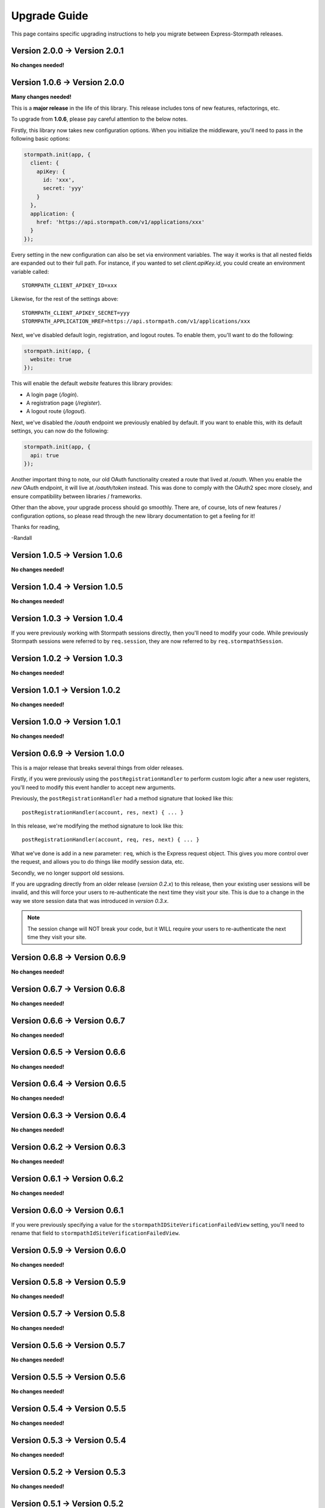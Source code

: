 .. _upgrading:


Upgrade Guide
=============

This page contains specific upgrading instructions to help you migrate between
Express-Stormpath releases.


Version 2.0.0 -> Version 2.0.1
------------------------------

**No changes needed!**


Version 1.0.6 -> Version 2.0.0
------------------------------

**Many changes needed!**

This is a **major release** in the life of this library.  This release includes
tons of new features, refactorings, etc.

To upgrade from **1.0.6**, please pay careful attention to the below notes.

Firstly, this library now takes new configuration options.  When you initialize
the middleware, you'll need to pass in the following basic options:

.. code-block:: javascript

    stormpath.init(app, {
      client: {
        apiKey: {
          id: 'xxx',
          secret: 'yyy'
        }
      },
      application: {
        href: 'https://api.stormpath.com/v1/applications/xxx'
      }
    });

Every setting in the new configuration can also be set via environment
variables.  The way it works is that all nested fields are expanded out to their
full path.  For instance, if you wanted to set `client.apiKey.id`, you could
create an environment variable called::

    STORMPATH_CLIENT_APIKEY_ID=xxx

Likewise, for the rest of the settings above::

    STORMPATH_CLIENT_APIKEY_SECRET=yyy
    STORMPATH_APPLICATION_HREF=https://api.stormpath.com/v1/applications/xxx

Next, we've disabled default login, registration, and logout routes.  To enable
them, you'll want to do the following:

.. code-block:: javascript

    stormpath.init(app, {
      website: true
    });

This will enable the default *website* features this library provides:

- A login page (`/login`).
- A registration page (`/register`).
- A logout route (`/logout`).

Next, we've disabled the `/oauth` endpoint we previously enabled by default.  If
you want to enable this, with its default settings, you can now do the
following:

.. code-block:: javascript

    stormpath.init(app, {
      api: true
    });

Another important thing to note, our old OAuth functionality created a route
that lived at `/oauth`.  When you enable the *new* OAuth endpoint, it will live
at `/oauth/token` instead.  This was done to comply with the OAuth2 spec more
closely, and ensure compatibility between libraries / frameworks.

Other than the above, your upgrade process should go smoothly.  There are, of
course, lots of new features / configuration options, so please read through the
new library documentation to get a feeling for it!

Thanks for reading,

-Randall


Version 1.0.5 -> Version 1.0.6
------------------------------

**No changes needed!**


Version 1.0.4 -> Version 1.0.5
------------------------------

**No changes needed!**


Version 1.0.3 -> Version 1.0.4
------------------------------

If you were previously working with Stormpath sessions directly, then you'll
need to modify your code.  While previously Stormpath sessions were referred to
by ``req.session``, they are now referred to by ``req.stormpathSession``.


Version 1.0.2 -> Version 1.0.3
------------------------------

**No changes needed!**


Version 1.0.1 -> Version 1.0.2
------------------------------

**No changes needed!**


Version 1.0.0 -> Version 1.0.1
------------------------------

**No changes needed!**


Version 0.6.9 -> Version 1.0.0
------------------------------

This is a major release that breaks several things from older releases.

Firstly, if you were previously using the ``postRegistrationHandler`` to perform
custom logic after a new user registers, you'll need to modify this event
handler to accept new arguments.

Previously, the ``postRegistrationHandler`` had a method signature that looked
like this::

    postRegistrationHandler(account, res, next) { ... }

In this release, we're modifying the method signature to look like this::

    postRegistrationHandler(account, req, res, next) { ... }

What we've done is add in a new parameter: ``req``, which is the Express request
object.  This gives you more control over the request, and allows you to do
things like modify session data, etc.

Secondly, we no longer support old sessions.

If you are upgrading directly from an older release (*version 0.2.x*) to this
release, then your existing user sessions will be invalid, and this will force
your users to re-authenticate the next time they visit your site.  This is due
to a change in the way we store session data that was introduced in *version
0.3.x*.

.. note::
    The session change will NOT break your code, but it WILL require your users
    to re-authenticate the next time they visit your site.


Version 0.6.8 -> Version 0.6.9
------------------------------

**No changes needed!**


Version 0.6.7 -> Version 0.6.8
------------------------------

**No changes needed!**


Version 0.6.6 -> Version 0.6.7
------------------------------

**No changes needed!**


Version 0.6.5 -> Version 0.6.6
------------------------------

**No changes needed!**


Version 0.6.4 -> Version 0.6.5
------------------------------

**No changes needed!**


Version 0.6.3 -> Version 0.6.4
------------------------------

**No changes needed!**


Version 0.6.2 -> Version 0.6.3
------------------------------

**No changes needed!**


Version 0.6.1 -> Version 0.6.2
------------------------------

**No changes needed!**


Version 0.6.0 -> Version 0.6.1
------------------------------

If you were previously specifying a value for the
``stormpathIDSiteVerificationFailedView`` setting, you'll need to rename that
field to ``stormpathIdSiteVerificationFailedView``.


Version 0.5.9 -> Version 0.6.0
------------------------------

**No changes needed!**


Version 0.5.8 -> Version 0.5.9
------------------------------

**No changes needed!**


Version 0.5.7 -> Version 0.5.8
------------------------------

**No changes needed!**


Version 0.5.6 -> Version 0.5.7
------------------------------

**No changes needed!**


Version 0.5.5 -> Version 0.5.6
------------------------------

**No changes needed!**


Version 0.5.4 -> Version 0.5.5
------------------------------

**No changes needed!**


Version 0.5.3 -> Version 0.5.4
------------------------------

**No changes needed!**


Version 0.5.2 -> Version 0.5.3
------------------------------

**No changes needed!**


Version 0.5.1 -> Version 0.5.2
------------------------------

**No changes needed!**


Version 0.5.0 -> Version 0.5.1
------------------------------

**No changes needed!**


Version 0.4.9 -> Version 0.5.0
------------------------------

**No changes needed!**


Version 0.4.8 -> Version 0.4.9
------------------------------

**No changes needed!**


Version 0.4.7 -> Version 0.4.8
------------------------------

**No changes needed!**


Version 0.4.6 -> Version 0.4.7
------------------------------

**No changes needed!**


Version 0.4.5 -> Version 0.4.6
------------------------------

**No changes needed!**


Version 0.4.4 -> Version 0.4.5
------------------------------

**No changes needed!**


Version 0.4.3 -> Version 0.4.4
------------------------------

**No changes needed!**


Version 0.4.2 -> Version 0.4.3
------------------------------

- Please upgrade to version 0.4.4 -- this version contains a bug with our user
  middleware which causes permission assertion to always fail.


Version 0.4.1 -> Version 0.4.2
------------------------------

**No changes needed!**


Version 0.4.0 -> Version 0.4.1
------------------------------

**No changes needed!**


Version 0.3.4 -> Version 0.4.0
------------------------------

**No changes needed!**


Version 0.3.3 -> Version 0.3.4
------------------------------

**No changes needed!**


Version 0.3.2 -> Version 0.3.3
------------------------------

**No changes needed!**


Version 0.3.1 -> Version 0.3.2
------------------------------

**No changes needed!**


Version 0.3.0 -> Version 0.3.1
------------------------------

**No changes needed!**


Version 0.2.9 -> Version 0.3.0
------------------------------

**No changes needed!**


Version 0.2.8 -> Version 0.2.9
------------------------------

**No changes needed!**


Version 0.2.7 -> Version 0.2.8
------------------------------

**No changes needed!**


Version 0.2.6 -> Version 0.2.7
------------------------------

**No changes needed!**


Version 0.2.5 -> Version 0.2.6
------------------------------

**No changes needed!**


Version 0.2.4 -> Version 0.2.5
------------------------------

**No changes needed!**


Version 0.2.3 -> Version 0.2.4
------------------------------

**No changes needed!**


Version 0.2.2 -> Version 0.2.3
------------------------------

**No changes needed!**


Version 0.2.1 -> Version 0.2.2
------------------------------

**No changes needed!**


Version 0.2.0 -> Version 0.2.1
------------------------------

**No changes needed!**


Version 0.1.9 -> Version 0.2.0
------------------------------

If you were previously relying on the built-in CSRF validation in your pages,
you'll need to include CSRF manually.  This release no longer includes CSRF
token protection on *all* pages -- it only protects the Stormpath pages --
this was done to be less confusing for users.

To add CSRF protection to your site similar to what was included automatically
before, you'll want to use the express-csurf library, which you can find on
Github here: https://github.com/expressjs/csurf


Version 0.1.8 -> Version 0.1.9
------------------------------

**No changes needed!**


Version 0.1.7 -> Version 0.1.8
------------------------------

**No changes needed!**


Version 0.1.6 -> Version 0.1.7
------------------------------

**No changes needed!**


Version 0.1.5 -> Version 0.1.6
------------------------------

**No changes needed!**


Version 0.1.4 -> Version 0.1.5
------------------------------

**No changes needed!**


Version 0.1.3 -> Version 0.1.4
------------------------------

**No changes needed!**


Version 0.1.2 -> Version 0.1.3
------------------------------

**No changes needed!**


Version 0.1.0 -> Version 0.1.2
------------------------------

**No changes needed!**


Version 0.0.0 -> Version 0.1.0
------------------------------

**No changes needed!**
